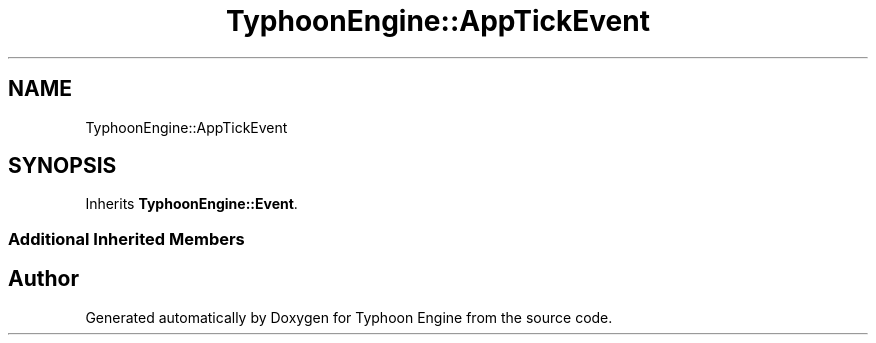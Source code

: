 .TH "TyphoonEngine::AppTickEvent" 3 "Sat Jul 20 2019" "Version 0.1" "Typhoon Engine" \" -*- nroff -*-
.ad l
.nh
.SH NAME
TyphoonEngine::AppTickEvent
.SH SYNOPSIS
.br
.PP
.PP
Inherits \fBTyphoonEngine::Event\fP\&.
.SS "Additional Inherited Members"


.SH "Author"
.PP 
Generated automatically by Doxygen for Typhoon Engine from the source code\&.
